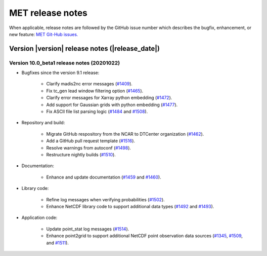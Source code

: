 MET release notes
_________________

When applicable, release notes are followed by the GitHub issue number which
describes the bugfix, enhancement, or new feature: `MET Git-Hub issues. <https://github.com/dtcenter/MET/issues>`_

Version |version| release notes (|release_date|)
------------------------------------------------

Version 10.0_beta1 release notes (20201022)
^^^^^^^^^^^^^^^^^^^^^^^^^^^^^^^^^^^^^^^^^^^

* Bugfixes since the version 9.1 release:
  
   * Clarify madis2nc error messages (`#1409 <http://github.com/dtcenter/MET/issues/1409>`_).
     
   * Fix tc_gen lead window filtering option (`#1465 <http://github.com/dtcenter/MET/issues/1465>`_).
     
   * Clarify error messages for Xarray python embedding (`#1472 <http://github.com/dtcenter/MET/issues/1472>`_).
     
   * Add support for Gaussian grids with python embedding (`#1477 <http://github.com/dtcenter/MET/issues/1477>`_).
     
   * Fix ASCII file list parsing logic (`#1484 <http://github.com/dtcenter/MET/issues/1484>`_ and `#1508 <http://github.com/dtcenter/MET/issues/1508>`_).

* Repository and build:
  
   * Migrate GitHub respository from the NCAR to DTCenter organization (`#1462 <http://github.com/dtcenter/MET/issues/1462>`_).
     
   * Add a GitHub pull request template (`#1516 <http://github.com/dtcenter/MET/issues/1516>`_).
     
   * Resolve warnings from autoconf (`#1498 <http://github.com/dtcenter/MET/issues/1498>`_).
     
   * Restructure nightly builds (`#1510 <http://github.com/dtcenter/MET/issues/1510>`_).

* Documentation:
  
   * Enhance and update documentation (`#1459 <http://github.com/dtcenter/MET/issues/1459>`_ and `#1460 <http://github.com/dtcenter/MET/issues/1460>`_).

* Library code:
  
   * Refine log messages when verifying probabilities (`#1502 <http://github.com/dtcenter/MET/issues/1502>`_).
     
   * Enhance NetCDF library code to support additional data types (`#1492 <http://github.com/dtcenter/MET/issues/1492>`_ and `#1493 <http://github.com/dtcenter/MET/issues/1493>`_).

* Application code:
  
   * Update point_stat log messages (`#1514 <http://github.com/dtcenter/MET/issues/1514>`_).
     
   * Enhance point2grid to support additional NetCDF point observation data sources (`#1345 <http://github.com/dtcenter/MET/issues/1345>`_, `#1509 <http://github.com/dtcenter/MET/issues/1509>`_, and `#1511 <http://github.com/dtcenter/MET/issues/1511>`_).

